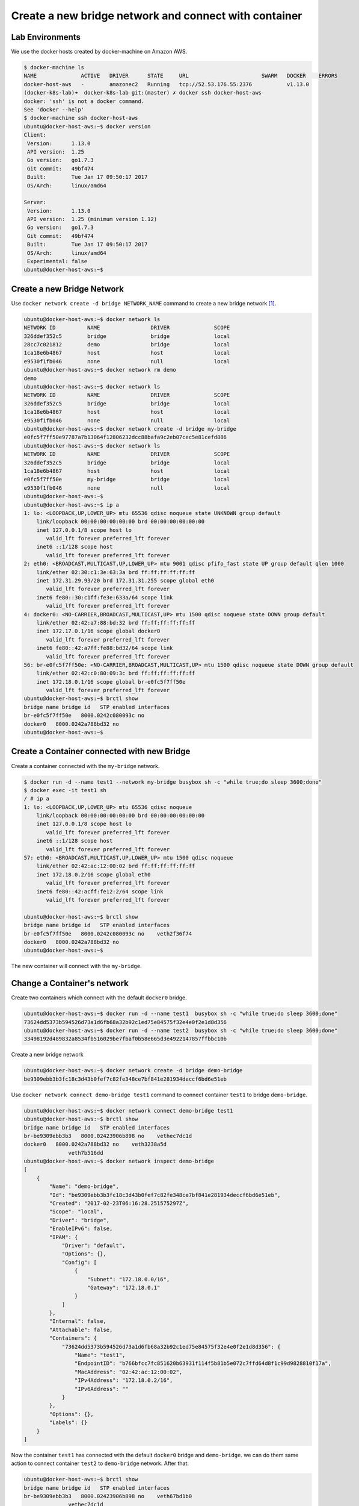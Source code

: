 Create a new bridge network and connect with container
=======================================================

Lab Environments
-----------------

We use the docker hosts created by docker-machine on Amazon AWS.

.. code-block:: bash

  $ docker-machine ls
  NAME              ACTIVE   DRIVER      STATE     URL                       SWARM   DOCKER    ERRORS
  docker-host-aws   -        amazonec2   Running   tcp://52.53.176.55:2376           v1.13.0
  (docker-k8s-lab)➜  docker-k8s-lab git:(master) ✗ docker ssh docker-host-aws
  docker: 'ssh' is not a docker command.
  See 'docker --help'
  $ docker-machine ssh docker-host-aws
  ubuntu@docker-host-aws:~$ docker version
  Client:
   Version:      1.13.0
   API version:  1.25
   Go version:   go1.7.3
   Git commit:   49bf474
   Built:        Tue Jan 17 09:50:17 2017
   OS/Arch:      linux/amd64

  Server:
   Version:      1.13.0
   API version:  1.25 (minimum version 1.12)
   Go version:   go1.7.3
   Git commit:   49bf474
   Built:        Tue Jan 17 09:50:17 2017
   OS/Arch:      linux/amd64
   Experimental: false
  ubuntu@docker-host-aws:~$

Create a new Bridge Network
---------------------------

Use ``docker network create -d bridge NETWORK_NAME`` command to create a new bridge network [#f1]_.

.. code-block:: bash

  ubuntu@docker-host-aws:~$ docker network ls
  NETWORK ID          NAME                DRIVER              SCOPE
  326ddef352c5        bridge              bridge              local
  28cc7c021812        demo                bridge              local
  1ca18e6b4867        host                host                local
  e9530f1fb046        none                null                local
  ubuntu@docker-host-aws:~$ docker network rm demo
  demo
  ubuntu@docker-host-aws:~$ docker network ls
  NETWORK ID          NAME                DRIVER              SCOPE
  326ddef352c5        bridge              bridge              local
  1ca18e6b4867        host                host                local
  e9530f1fb046        none                null                local
  ubuntu@docker-host-aws:~$ docker network create -d bridge my-bridge
  e0fc5f7ff50e97787a7b13064f12806232dcc88bafa9c2eb07cec5e81cefd886
  ubuntu@docker-host-aws:~$ docker network ls
  NETWORK ID          NAME                DRIVER              SCOPE
  326ddef352c5        bridge              bridge              local
  1ca18e6b4867        host                host                local
  e0fc5f7ff50e        my-bridge           bridge              local
  e9530f1fb046        none                null                local
  ubuntu@docker-host-aws:~$
  ubuntu@docker-host-aws:~$ ip a
  1: lo: <LOOPBACK,UP,LOWER_UP> mtu 65536 qdisc noqueue state UNKNOWN group default
      link/loopback 00:00:00:00:00:00 brd 00:00:00:00:00:00
      inet 127.0.0.1/8 scope host lo
         valid_lft forever preferred_lft forever
      inet6 ::1/128 scope host
         valid_lft forever preferred_lft forever
  2: eth0: <BROADCAST,MULTICAST,UP,LOWER_UP> mtu 9001 qdisc pfifo_fast state UP group default qlen 1000
      link/ether 02:30:c1:3e:63:3a brd ff:ff:ff:ff:ff:ff
      inet 172.31.29.93/20 brd 172.31.31.255 scope global eth0
         valid_lft forever preferred_lft forever
      inet6 fe80::30:c1ff:fe3e:633a/64 scope link
         valid_lft forever preferred_lft forever
  4: docker0: <NO-CARRIER,BROADCAST,MULTICAST,UP> mtu 1500 qdisc noqueue state DOWN group default
      link/ether 02:42:a7:88:bd:32 brd ff:ff:ff:ff:ff:ff
      inet 172.17.0.1/16 scope global docker0
         valid_lft forever preferred_lft forever
      inet6 fe80::42:a7ff:fe88:bd32/64 scope link
         valid_lft forever preferred_lft forever
  56: br-e0fc5f7ff50e: <NO-CARRIER,BROADCAST,MULTICAST,UP> mtu 1500 qdisc noqueue state DOWN group default
      link/ether 02:42:c0:80:09:3c brd ff:ff:ff:ff:ff:ff
      inet 172.18.0.1/16 scope global br-e0fc5f7ff50e
         valid_lft forever preferred_lft forever
  ubuntu@docker-host-aws:~$ brctl show
  bridge name bridge id   STP enabled interfaces
  br-e0fc5f7ff50e   8000.0242c080093c no
  docker0   8000.0242a788bd32 no
  ubuntu@docker-host-aws:~$


Create a Container connected with new Bridge
---------------------------------------------

Create a container connected with the ``my-bridge`` network.

.. code-block:: bash

  $ docker run -d --name test1 --network my-bridge busybox sh -c "while true;do sleep 3600;done"
  $ docker exec -it test1 sh
  / # ip a
  1: lo: <LOOPBACK,UP,LOWER_UP> mtu 65536 qdisc noqueue
      link/loopback 00:00:00:00:00:00 brd 00:00:00:00:00:00
      inet 127.0.0.1/8 scope host lo
         valid_lft forever preferred_lft forever
      inet6 ::1/128 scope host
         valid_lft forever preferred_lft forever
  57: eth0: <BROADCAST,MULTICAST,UP,LOWER_UP> mtu 1500 qdisc noqueue
      link/ether 02:42:ac:12:00:02 brd ff:ff:ff:ff:ff:ff
      inet 172.18.0.2/16 scope global eth0
         valid_lft forever preferred_lft forever
      inet6 fe80::42:acff:fe12:2/64 scope link
         valid_lft forever preferred_lft forever

  ubuntu@docker-host-aws:~$ brctl show
  bridge name bridge id   STP enabled interfaces
  br-e0fc5f7ff50e   8000.0242c080093c no    veth2f36f74
  docker0   8000.0242a788bd32 no
  ubuntu@docker-host-aws:~$

The new container will connect with the ``my-bridge``.

Change a Container's network
-----------------------------

Create two containers which connect with the default ``docker0`` bridge.

.. code-block:: bash

  ubuntu@docker-host-aws:~$ docker run -d --name test1  busybox sh -c "while true;do sleep 3600;done"
  73624dd5373b594526d73a1d6fb68a32b92c1ed75e84575f32e4e0f2e1d8d356
  ubuntu@docker-host-aws:~$ docker run -d --name test2  busybox sh -c "while true;do sleep 3600;done"
  33498192d489832a8534fb516029be7fbaf0b58e665d3e4922147857ffbbc10b

Create a new bridge network

.. code-block:: bash

  ubuntu@docker-host-aws:~$ docker network create -d bridge demo-bridge
  be9309ebb3b3fc18c3d43b0fef7c82fe348ce7bf841e281934deccf6bd6e51eb

Use ``docker network connect demo-bridge test1`` command to connect container ``test1`` to bridge ``demo-bridge``.

.. code-block:: bash

  ubuntu@docker-host-aws:~$ docker network connect demo-bridge test1
  ubuntu@docker-host-aws:~$ brctl show
  bridge name bridge id   STP enabled interfaces
  br-be9309ebb3b3   8000.02423906b898 no    vethec7dc1d
  docker0   8000.0242a788bd32 no    veth3238a5d
                veth7b516dd
  ubuntu@docker-host-aws:~$ docker network inspect demo-bridge
  [
      {
          "Name": "demo-bridge",
          "Id": "be9309ebb3b3fc18c3d43b0fef7c82fe348ce7bf841e281934deccf6bd6e51eb",
          "Created": "2017-02-23T06:16:28.251575297Z",
          "Scope": "local",
          "Driver": "bridge",
          "EnableIPv6": false,
          "IPAM": {
              "Driver": "default",
              "Options": {},
              "Config": [
                  {
                      "Subnet": "172.18.0.0/16",
                      "Gateway": "172.18.0.1"
                  }
              ]
          },
          "Internal": false,
          "Attachable": false,
          "Containers": {
              "73624dd5373b594526d73a1d6fb68a32b92c1ed75e84575f32e4e0f2e1d8d356": {
                  "Name": "test1",
                  "EndpointID": "b766bfcc7fc851620b63931f114f5b81b5e072c7ffd64d8f1c99d9828810f17a",
                  "MacAddress": "02:42:ac:12:00:02",
                  "IPv4Address": "172.18.0.2/16",
                  "IPv6Address": ""
              }
          },
          "Options": {},
          "Labels": {}
      }
  ]

Now the container ``test1`` has connected with the default ``docker0`` bridge and ``demo-bridge``. we can do them same action
to connect container ``test2`` to ``demo-bridge`` network. After that:

.. code-block:: bash

  ubuntu@docker-host-aws:~$ brctl show
  bridge name bridge id   STP enabled interfaces
  br-be9309ebb3b3   8000.02423906b898 no    veth67bd1b0
                vethec7dc1d
  docker0   8000.0242a788bd32 no    veth3238a5d
                veth7b516dd
  ubuntu@docker-host-aws:~$ docker network inspect demo-bridge
  [
      {
          "Name": "demo-bridge",
          "Id": "be9309ebb3b3fc18c3d43b0fef7c82fe348ce7bf841e281934deccf6bd6e51eb",
          "Created": "2017-02-23T06:16:28.251575297Z",
          "Scope": "local",
          "Driver": "bridge",
          "EnableIPv6": false,
          "IPAM": {
              "Driver": "default",
              "Options": {},
              "Config": [
                  {
                      "Subnet": "172.18.0.0/16",
                      "Gateway": "172.18.0.1"
                  }
              ]
          },
          "Internal": false,
          "Attachable": false,
          "Containers": {
              "33498192d489832a8534fb516029be7fbaf0b58e665d3e4922147857ffbbc10b": {
                  "Name": "test2",
                  "EndpointID": "26d6bdc1c1c0459ba49718e07d6983a9dda1a1a96db3f1beedcbc5ea54abd163",
                  "MacAddress": "02:42:ac:12:00:03",
                  "IPv4Address": "172.18.0.3/16",
                  "IPv6Address": ""
              },
              "73624dd5373b594526d73a1d6fb68a32b92c1ed75e84575f32e4e0f2e1d8d356": {
                  "Name": "test1",
                  "EndpointID": "b766bfcc7fc851620b63931f114f5b81b5e072c7ffd64d8f1c99d9828810f17a",
                  "MacAddress": "02:42:ac:12:00:02",
                  "IPv4Address": "172.18.0.2/16",
                  "IPv6Address": ""
              }
          },
          "Options": {},
          "Labels": {}
      }
  ]

Now, if we go into ``test1``, we can ping ``test2`` directly by container name:

.. code-block:: bash

  ubuntu@docker-host-aws:~$ docker exec -it test1 sh
  / # ip a
  1: lo: <LOOPBACK,UP,LOWER_UP> mtu 65536 qdisc noqueue
      link/loopback 00:00:00:00:00:00 brd 00:00:00:00:00:00
      inet 127.0.0.1/8 scope host lo
         valid_lft forever preferred_lft forever
      inet6 ::1/128 scope host
         valid_lft forever preferred_lft forever
  78: eth0: <BROADCAST,MULTICAST,UP,LOWER_UP> mtu 1500 qdisc noqueue
      link/ether 02:42:ac:11:00:02 brd ff:ff:ff:ff:ff:ff
      inet 172.17.0.2/16 scope global eth0
         valid_lft forever preferred_lft forever
      inet6 fe80::42:acff:fe11:2/64 scope link
         valid_lft forever preferred_lft forever
  83: eth1: <BROADCAST,MULTICAST,UP,LOWER_UP> mtu 1500 qdisc noqueue
      link/ether 02:42:ac:12:00:02 brd ff:ff:ff:ff:ff:ff
      inet 172.18.0.2/16 scope global eth1
         valid_lft forever preferred_lft forever
      inet6 fe80::42:acff:fe12:2/64 scope link
         valid_lft forever preferred_lft forever
  / # ping test2
  PING test2 (172.18.0.3): 56 data bytes
  64 bytes from 172.18.0.3: seq=0 ttl=64 time=0.095 ms
  64 bytes from 172.18.0.3: seq=1 ttl=64 time=0.077 ms
  ^C
  --- test2 ping statistics ---
  2 packets transmitted, 2 packets received, 0% packet loss
  round-trip min/avg/max = 0.077/0.086/0.095 ms

Also, we can use ``docker network disconnect demo-bridge test1`` to disconnect container ``test1`` from
network ``demo-bridge``.

Reference
----------

.. [#f1] https://docs.docker.com/engine/reference/commandline/network_create/
